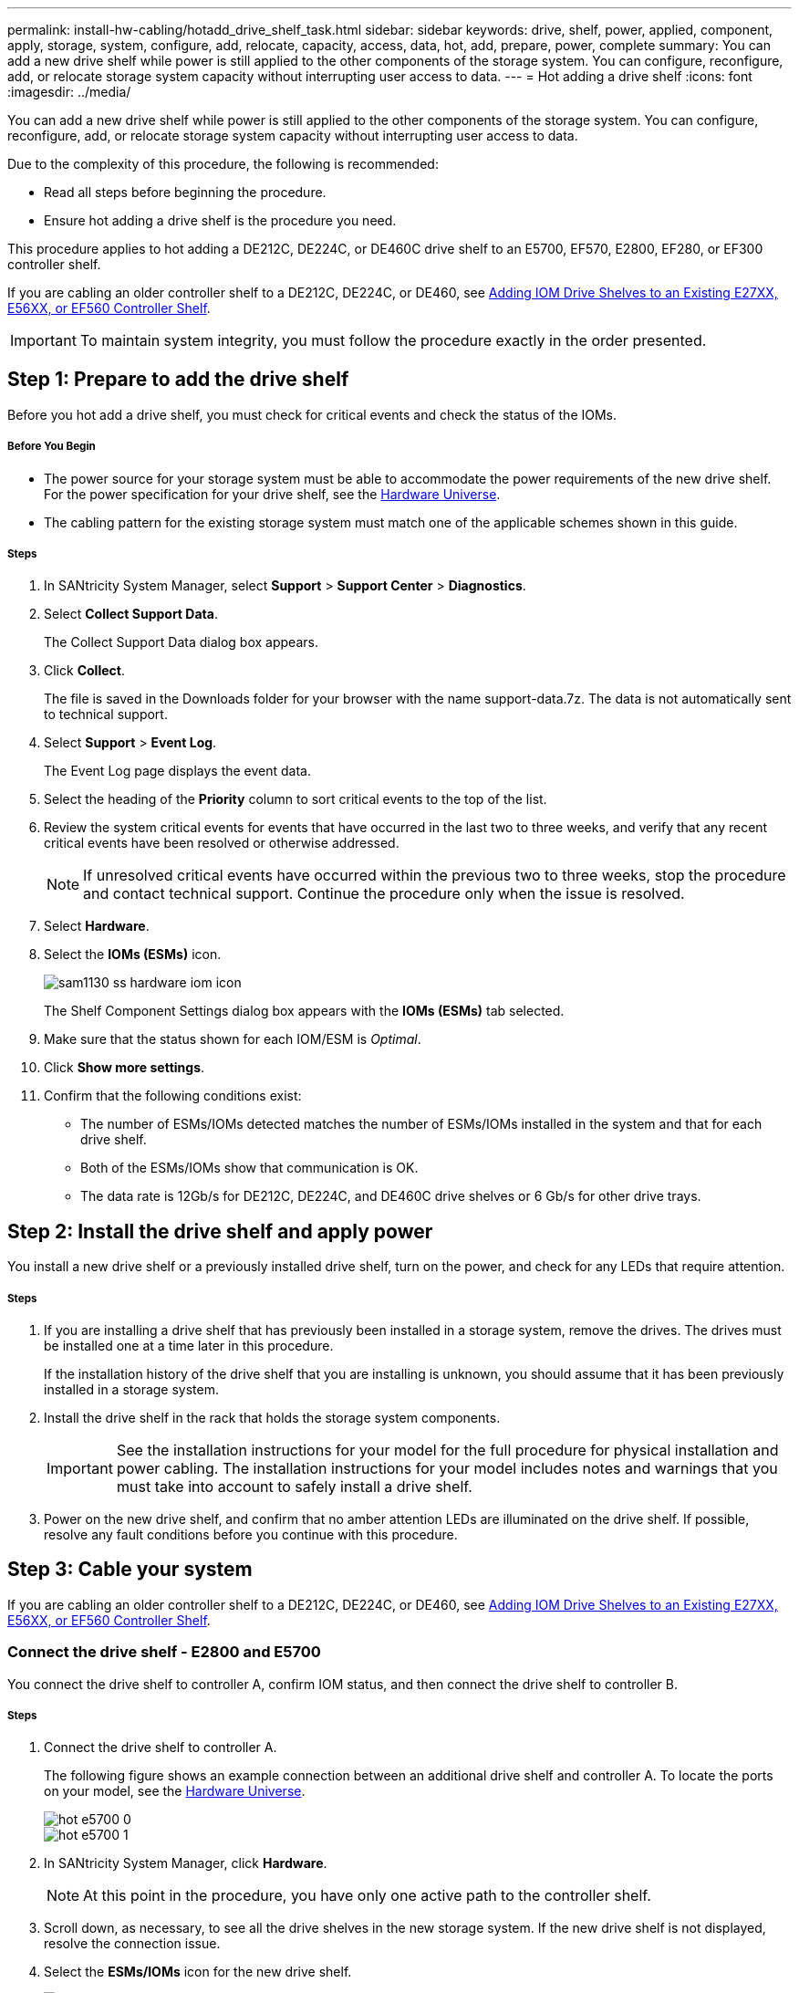 ---
permalink: install-hw-cabling/hotadd_drive_shelf_task.html
sidebar: sidebar
keywords: drive, shelf, power, applied, component, apply, storage, system, configure, add, relocate, capacity, access, data, hot, add, prepare, power, complete
summary: You can add a new drive shelf while power is still applied to the other components of the storage system. You can configure, reconfigure, add, or relocate storage system capacity without interrupting user access to data.
---
= Hot adding a drive shelf
:icons: font
:imagesdir: ../media/

[.lead]
You can add a new drive shelf while power is still applied to the other components of the storage system. You can configure, reconfigure, add, or relocate storage system capacity without interrupting user access to data.

Due to the complexity of this procedure, the following is recommended:

* Read all steps before beginning the procedure.
* Ensure hot adding a drive shelf is the procedure you need.

This procedure applies to hot adding a DE212C, DE224C, or DE460C drive shelf to an E5700, EF570, E2800, EF280, or EF300 controller shelf.

If you are cabling an older controller shelf to a DE212C, DE224C, or DE460, see https://mysupport.netapp.com/ecm/ecm_download_file/ECMLP2859057[Adding IOM Drive Shelves to an Existing E27XX, E56XX, or EF560 Controller Shelf].

IMPORTANT: To maintain system integrity, you must follow the procedure exactly in the order presented.

== Step 1: Prepare to add the drive shelf

[.lead]
Before you hot add a drive shelf, you must check for critical events and check the status of the IOMs.

===== Before You Begin

* The power source for your storage system must be able to accommodate the power requirements of the new drive shelf. For the power specification for your drive shelf, see the https://hwu.netapp.com/Controller/Index?platformTypeId=2357027[Hardware Universe].
* The cabling pattern for the existing storage system must match one of the applicable schemes shown in this guide.

===== Steps

. In SANtricity System Manager, select *Support* > *Support Center* > *Diagnostics*.
. Select *Collect Support Data*.
+
The Collect Support Data dialog box appears.

. Click *Collect*.
+
The file is saved in the Downloads folder for your browser with the name support-data.7z. The data is not automatically sent to technical support.

. Select *Support* > *Event Log*.
+
The Event Log page displays the event data.

. Select the heading of the *Priority* column to sort critical events to the top of the list.
. Review the system critical events for events that have occurred in the last two to three weeks, and verify that any recent critical events have been resolved or otherwise addressed.
+
NOTE: If unresolved critical events have occurred within the previous two to three weeks, stop the procedure and contact technical support. Continue the procedure only when the issue is resolved.

. Select *Hardware*.
. Select the *IOMs (ESMs)* icon.
+
image::../media/sam1130_ss_hardware_iom_icon.gif[]
+
The Shelf Component Settings dialog box appears with the *IOMs (ESMs)* tab selected.

. Make sure that the status shown for each IOM/ESM is _Optimal_.
. Click *Show more settings*.
. Confirm that the following conditions exist:
 ** The number of ESMs/IOMs detected matches the number of ESMs/IOMs installed in the system and that for each drive shelf.
 ** Both of the ESMs/IOMs show that communication is OK.
 ** The data rate is 12Gb/s for DE212C, DE224C, and DE460C drive shelves or 6 Gb/s for other drive trays.

== Step 2: Install the drive shelf and apply power

[.lead]
You install a new drive shelf or a previously installed drive shelf, turn on the power, and check for any LEDs that require attention.

===== Steps

. If you are installing a drive shelf that has previously been installed in a storage system, remove the drives. The drives must be installed one at a time later in this procedure.
+
If the installation history of the drive shelf that you are installing is unknown, you should assume that it has been previously installed in a storage system.

. Install the drive shelf in the rack that holds the storage system components.
+
IMPORTANT: See the installation instructions for your model for the full procedure for physical installation and power cabling. The installation instructions for your model includes notes and warnings that you must take into account to safely install a drive shelf.

. Power on the new drive shelf, and confirm that no amber attention LEDs are illuminated on the drive shelf. If possible, resolve any fault conditions before you continue with this procedure.

== Step 3: Cable your system

[.lead]
If you are cabling an older controller shelf to a DE212C, DE224C, or DE460, see https://mysupport.netapp.com/ecm/ecm_download_file/ECMLP2859057[Adding IOM Drive Shelves to an Existing E27XX, E56XX, or EF560 Controller Shelf].

=== Connect the drive shelf - E2800 and E5700

[.lead]
You connect the drive shelf to controller A, confirm IOM status, and then connect the drive shelf to controller B.

===== Steps

. Connect the drive shelf to controller A.
+
The following figure shows an example connection between an additional drive shelf and controller A. To locate the ports on your model, see the https://hwu.netapp.com/Controller/Index?platformTypeId=2357027[Hardware Universe].
+
image::../media/hot_e5700_0.png[]
+
image::../media/hot_e5700_1.png[]

. In SANtricity System Manager, click *Hardware*.
+
NOTE: At this point in the procedure, you have only one active path to the controller shelf.

. Scroll down, as necessary, to see all the drive shelves in the new storage system. If the new drive shelf is not displayed, resolve the connection issue.
. Select the *ESMs/IOMs* icon for the new drive shelf.
+
image::../media/sam1130_ss_hardware_iom_icon.gif[]
+
The *Shelf Component Settings* dialog box appears.

. Select the *ESMs/IOMs* tab in the *Shelf Component Settings* dialog box.
. Select *Show more options*, and verify the following:
 ** IOM/ESM A is listed.
 ** Current data rate is 12 Gbps for a SAS-3 drive shelf.
 ** Card communications is OK.
. Disconnect all expansion cables from Controller B.
. Connect the drive shelf to controller B.
+
The following figure shows an example connection between an additional drive shelf and controller B. To locate the ports on your model, see the https://hwu.netapp.com/Controller/Index?platformTypeId=2357027[Hardware Universe].
+
image::../media/hot_e5700_2.png[]

. If it is not already selected, select the *ESMs/IOMs* tab in the *Shelf Component Settings* dialog box, and then select *Show more options*. Verify that Card communications is *YES*.
+
NOTE: Optimal status indicates that the loss of redundancy error associated with the new drive shelf has been resolved and the storage system is stabilized.

=== Connect the drive shelf - EF300

[.lead]
You connect the drive shelf to controller A, confirm IOM status, and then connect the drive shelf to controller B.

===== Before You Begin

* You have updated your firmware to the latest version. To update your firmware follow the instructions in the link:../com.netapp.doc.ssm-sys-upg/home.html[Upgrading SANtricity OS].

===== Steps

. Disconnect both of the A-side controller cables from IOM12 ports one and two from previous last shelf in the stack and then connect them to the new shelf IOM12 ports one and two.
+
image::../media/de224c_sides.png[]

. Connect the cables to A-side IOM12 ports three and four from the new shelf to previous last shelf IOM12 ports one and two.
+
The following figure shows an example connection for A side between an additional drive shelf and the previous last shelf. To locate the ports on your model, see the https://hwu.netapp.com/Controller/Index?platformTypeId=2357027[Hardware Universe].
+
image::../media/hot_ef_0.png[]
+
image::../media/hot_ef_1.png[]

. In SANtricity System Manager, click *Hardware*.
+
NOTE: At this point in the procedure, you have only one active path to the controller shelf.

. Scroll down, as necessary, to see all the drive shelves in the new storage system. If the new drive shelf is not displayed, resolve the connection issue.
. Select the *ESMs/IOMs* icon for the new drive shelf.
+
image::../media/sam1130_ss_hardware_iom_icon.gif[]
+
The *Shelf Component Settings* dialog box appears.

. Select the *ESMs/IOMs* tab in the *Shelf Component Settings* dialog box.
. Select *Show more options*, and verify the following:
 ** IOM/ESM A is listed.
 ** Current data rate is 12 Gbps for a SAS-3 drive shelf.
 ** Card communications is OK.
. Disconnect both the B-side controller cables from IOM12 ports one and two from the previous last shelf in the stack then connect them to the new shelf IOM12 ports one and two.
. Connect the cables to B-side IOM12 ports three and four from the new shelf to the previous last shelf IOM12 ports one and two.
+
The following figure shows an example connection for B side between an additional drive shelf and the previous last shelf. To locate the ports on your model, see the https://hwu.netapp.com/Controller/Index?platformTypeId=2357027[Hardware Universe].
+
image::../media/hot_ef_2.png[]

. If it is not already selected, select the *ESMs/IOMs* tab in the *Shelf Component Settings* dialog box, and then select *Show more options*. Verify that Card communications is *YES*.
+
NOTE: Optimal status indicates that the loss of redundancy error associated with the new drive shelf has been resolved and the storage system is stabilized.

== Step 4: Complete hot add

[.lead]
You complete the hot add by checking for any errors and confirming that the newly added drive shelf uses the latest firmware.

===== Steps

. In SANtricity System Manager, click *Home*.
. If the link labeled *Recover from problems* appears at the center top of the page, click the link, and resolve any issues indicated in the Recovery Guru.
. In SANtricity System Manager, click *Hardware*, and scroll down, as necessary, to see the newly added drive shelf.
. For drives that were previously installed in a different storage system, add one drive at time to the newly installed drive shelf. Wait for each drive to be recognized before you insert the next drive.
+
When a drive is recognized by the storage system, the representation of the drive slot in the *Hardware* page displays as a blue rectangle.

. Select *Support* > *Support Center* > *Support Resources* tab.
. Click the *Software and Firmware Inventory* link, and check which versions of the IOM/ESM firmware and the drive firmware are installed on the new drive shelf.
+
NOTE: You might need to scroll down the page to locate this link.

. If necessary, upgrade the drive firmware.
+
IOM/ESM firmware automatically upgrades to the latest version unless you have disabled the upgrade feature.

The hot add procedure is complete. You can resume normal operations.
